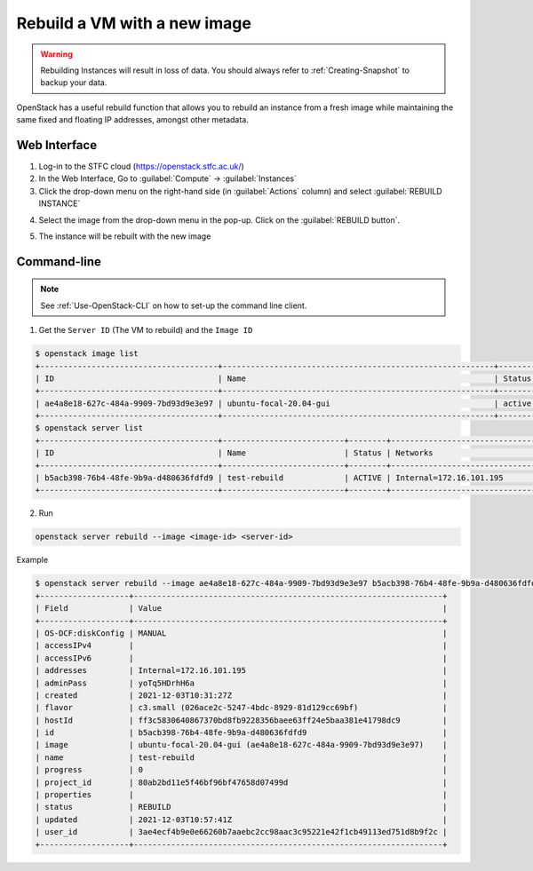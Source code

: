 =============================
Rebuild a VM with a new image
=============================

.. warning::

    Rebuilding Instances will result in loss of data. You should always refer to :ref:`Creating-Snapshot` to backup your data.

OpenStack has a useful rebuild function that allows you to rebuild an instance from a fresh image while maintaining the same fixed and floating IP addresses, amongst other metadata.

Web Interface
----------------------

1. Log-in to the STFC cloud (https://openstack.stfc.ac.uk/)
2. In the Web Interface, Go to :guilabel:`Compute` → :guilabel:`Instances`
3. Click the drop-down menu on the right-hand side (in :guilabel:`Actions` column) and select :guilabel:`REBUILD INSTANCE`

.. image:: /assets/howtos/RebuildVM/RebuildVM-1.png
    :align: center
    :alt:

4. Select the image from the drop-down menu in the pop-up. Click on the :guilabel:`REBUILD button`.

.. image:: /assets/howtos/RebuildVM/RebuildVM-2.png
    :align: center
    :alt:

5. The instance will be rebuilt with the new image

.. image:: /assets/howtos/RebuildVM/RebuildVM-3.png
    :align: center
    :alt:

Command-line
----------------------

.. note::
    
    See :ref:`Use-OpenStack-CLI` on how to set-up the command line client.

1. Get the ``Server ID`` (The VM to rebuild) and the ``Image ID``

.. code-block:: bash

    $ openstack image list
    +--------------------------------------+----------------------------------------------------------+-------------+
    | ID                                   | Name                                                     | Status      |
    +--------------------------------------+----------------------------------------------------------+-------------+
    | ae4a8e18-627c-484a-9909-7bd93d9e3e97 | ubuntu-focal-20.04-gui                                   | active      |
    +--------------------------------------+----------------------------------------------------------+-------------+
    $ openstack server list
    +--------------------------------------+--------------------------+--------+----------------------------------------+---------------------------------------------------------+--------------+
    | ID                                   | Name                     | Status | Networks                               | Image                                                   | Flavor       |
    +--------------------------------------+--------------------------+--------+----------------------------------------+---------------------------------------------------------+--------------+
    | b5acb398-76b4-48fe-9b9a-d480636fdfd9 | test-rebuild             | ACTIVE | Internal=172.16.101.195                | scientificlinux-7-nogui                                 | c3.small     |
    +--------------------------------------+--------------------------+--------+----------------------------------------+---------------------------------------------------------+--------------+

2. Run

.. code-block:: bash

    openstack server rebuild --image <image-id> <server-id>

Example

.. code-block:: bash

    $ openstack server rebuild --image ae4a8e18-627c-484a-9909-7bd93d9e3e97 b5acb398-76b4-48fe-9b9a-d480636fdfd9
    +-------------------+------------------------------------------------------------------+
    | Field             | Value                                                            |
    +-------------------+------------------------------------------------------------------+
    | OS-DCF:diskConfig | MANUAL                                                           |
    | accessIPv4        |                                                                  |
    | accessIPv6        |                                                                  |
    | addresses         | Internal=172.16.101.195                                          |
    | adminPass         | yoTq5HDrhH6a                                                     |
    | created           | 2021-12-03T10:31:27Z                                             |
    | flavor            | c3.small (026ace2c-5247-4bdc-8929-81d129cc69bf)                  |
    | hostId            | ff3c5830640867370bd8fb9228356baee63ff24e5baa381e41798dc9         |
    | id                | b5acb398-76b4-48fe-9b9a-d480636fdfd9                             |
    | image             | ubuntu-focal-20.04-gui (ae4a8e18-627c-484a-9909-7bd93d9e3e97)    |
    | name              | test-rebuild                                                     |
    | progress          | 0                                                                |
    | project_id        | 80ab2bd11e5f46bf96bf47658d07499d                                 |
    | properties        |                                                                  |
    | status            | REBUILD                                                          |
    | updated           | 2021-12-03T10:57:41Z                                             |
    | user_id           | 3ae4ecf4b9e0e66260b7aaebc2cc98aac3c95221e42f1cb49113ed751d8b9f2c |
    +-------------------+------------------------------------------------------------------+

